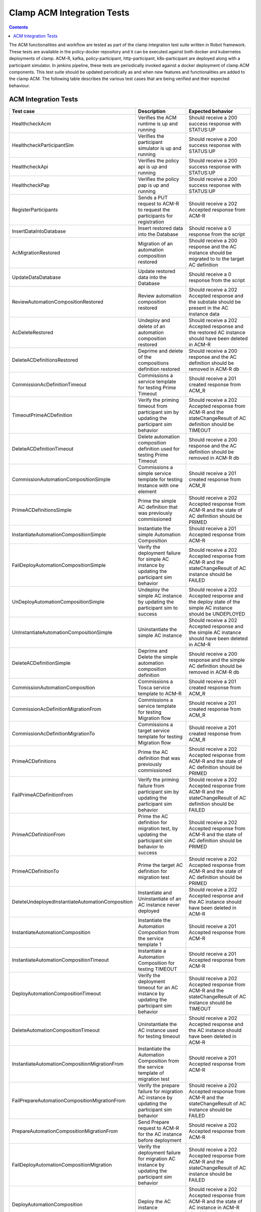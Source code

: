 .. This work is licensed under a Creative Commons Attribution 4.0 International License.
.. http://creativecommons.org/licenses/by/4.0
.. Copyright (c) Nordix Foundation.  All rights reserved.

.. _acm-clamp-csit-label:

Clamp ACM Integration Tests
###########################

.. contents::
    :depth: 4

The ACM functionalities and workflow are tested as part of the clamp Integration test suite written in Robot framework.
These tests are available in the policy-docker repository and it can be executed against both docker and kubernetes deployments of clamp.
ACM-R, kafka, policy-participant, http-participant, k8s-participant are deployed along with a participant simulator.
In jenkins pipeline, these tests are periodically invoked against a docker deployment of clamp ACM components.
This test suite should be updated periodically as and when new features and functionalities are added to the clamp ACM.
The following table describes the various test cases that are being verified and their expected behaviour.

ACM Integration Tests
---------------------

+--------------------------------------------------+--------------------------------------------------------------------------------------------------------+------------------------------------------------------------------------------------------------------------------------+
|  Test case                                       |    Description                                                                                         |    Expected behavior                                                                                                   |
+==================================================+========================================================================================================+========================================================================================================================+
| HealthcheckAcm                                   | Verifies the ACM runtime is up and running                                                             | Should receive a 200 success response with STATUS:UP                                                                   |
+--------------------------------------------------+--------------------------------------------------------------------------------------------------------+------------------------------------------------------------------------------------------------------------------------+
| HealthcheckParticipantSim                        | Verifies the participant simulator is up and running                                                   |  Should receive a 200 success response with STATUS:UP                                                                  |
+--------------------------------------------------+--------------------------------------------------------------------------------------------------------+------------------------------------------------------------------------------------------------------------------------+
| HealthcheckApi                                   | Verifies the policy api is up and running                                                              |  Should receive a 200 success response with STATUS:UP                                                                  |
+--------------------------------------------------+--------------------------------------------------------------------------------------------------------+------------------------------------------------------------------------------------------------------------------------+
| HealthcheckPap                                   | Verifies the policy pap is up and running                                                              |  Should receive a 200 success response with STATUS:UP                                                                  |
+--------------------------------------------------+--------------------------------------------------------------------------------------------------------+------------------------------------------------------------------------------------------------------------------------+
| RegisterParticipants                             | Sends a PUT request to ACM-R to request the participants for registration                              | Should receive a 202 Accepted response from ACM-R                                                                      |
+--------------------------------------------------+--------------------------------------------------------------------------------------------------------+------------------------------------------------------------------------------------------------------------------------+
| InsertDataIntoDatabase                           | Insert restored data into the Database                                                                 | Should receive a 0 response from the script                                                                            |
+--------------------------------------------------+--------------------------------------------------------------------------------------------------------+------------------------------------------------------------------------------------------------------------------------+
| AcMigrationRestored                              | Migration of an automation composition restored                                                        | Should receive a 200 response and the AC instance should be migrated to to the target AC definition                    |
+--------------------------------------------------+--------------------------------------------------------------------------------------------------------+------------------------------------------------------------------------------------------------------------------------+
| UpdateDataDatabase                               | Update restored data into the Database                                                                 | Should receive a 0 response from the script                                                                            |
+--------------------------------------------------+--------------------------------------------------------------------------------------------------------+------------------------------------------------------------------------------------------------------------------------+
| ReviewAutomationCompositionRestored              | Review automation composition restored                                                                 | Should receive a 202 Accepted response and the substate should be present in the AC instance data                      |
+--------------------------------------------------+--------------------------------------------------------------------------------------------------------+------------------------------------------------------------------------------------------------------------------------+
| AcDeleteRestored                                 | Undeploy and delete of an automation composition restored                                              | Should receive a 202 Accepted response and the restored AC instance should have been deleted in ACM-R                  |
+--------------------------------------------------+--------------------------------------------------------------------------------------------------------+------------------------------------------------------------------------------------------------------------------------+
| DeleteACDefinitionsRestored                      | Deprime and delete of the compositions definition restored                                             | Should receive a 200 response and the AC definition should be removed in ACM-R db                                      |
+--------------------------------------------------+--------------------------------------------------------------------------------------------------------+------------------------------------------------------------------------------------------------------------------------+
| CommissionAcDefinitionTimeout                    | Commissions a service template for testing Prime Timeout                                               | Should receive a 201 created response from ACM_R                                                                       |
+--------------------------------------------------+--------------------------------------------------------------------------------------------------------+------------------------------------------------------------------------------------------------------------------------+
| TimeoutPrimeACDefinition                         | Verify the priming timeout from participant sim by updating the participant sim behavior               | Should receive a 202 Accepted response from ACM-R and the stateChangeResult of AC definition should be TIMEOUT         |
+--------------------------------------------------+--------------------------------------------------------------------------------------------------------+------------------------------------------------------------------------------------------------------------------------+
| DeleteACDefinitionTimeout                        | Delete automation composition definition used for testing Prime Timeout                                | Should receive a 200 response and the AC definition should be removed in ACM-R db                                      |
+--------------------------------------------------+--------------------------------------------------------------------------------------------------------+------------------------------------------------------------------------------------------------------------------------+
| CommissionAutomationCompositionSimple            | Commissions a simple service template for testing Instance with one element                            | Should receive a 201 created response from ACM_R                                                                       |
+--------------------------------------------------+--------------------------------------------------------------------------------------------------------+------------------------------------------------------------------------------------------------------------------------+
| PrimeACDefinitionsSimple                         | Prime the simple AC definition that was previously commissioned                                        | Should receive a 202 Accepted response from ACM-R and the state of AC definition should be PRIMED                      |
+--------------------------------------------------+--------------------------------------------------------------------------------------------------------+------------------------------------------------------------------------------------------------------------------------+
| InstantiateAutomationCompositionSimple           | Instantiate the simple Automation Composition                                                          | Should receive a 201 Accepted response from ACM-R                                                                      |
+--------------------------------------------------+--------------------------------------------------------------------------------------------------------+------------------------------------------------------------------------------------------------------------------------+
| FailDeployAutomationCompositionSimple            | Verify the deployment failure for simple AC instance by updating the participant sim behavior          | Should receive a 202 Accepted response from ACM-R and the stateChangeResult of AC instance should be FAILED            |
+--------------------------------------------------+--------------------------------------------------------------------------------------------------------+------------------------------------------------------------------------------------------------------------------------+
| UnDeployAutomationCompositionSimple              | Undeploy the simple AC instance by updating the participant sim to success                             | Should receive a 202 Accepted response and the deploy state of the simple AC instance should be UNDEPLOYED             |
+--------------------------------------------------+--------------------------------------------------------------------------------------------------------+------------------------------------------------------------------------------------------------------------------------+
| UnInstantiateAutomationCompositionSimple         | Uninstantiate the simple AC instance                                                                   | Should receive a 202 Accepted response and the simple AC instance should have been deleted in ACM-R                    |
+--------------------------------------------------+--------------------------------------------------------------------------------------------------------+------------------------------------------------------------------------------------------------------------------------+
| DeleteACDefinitionSimple                         | Deprime and Delete the simple automation composition definition                                        | Should receive a 200 response and the simple AC definition should be removed in ACM-R db                               |
+--------------------------------------------------+--------------------------------------------------------------------------------------------------------+------------------------------------------------------------------------------------------------------------------------+
| CommissionAutomationComposition                  | Commissions a Tosca service template to ACM-R                                                          | Should receive a 201 created response from ACM_R                                                                       |
+--------------------------------------------------+--------------------------------------------------------------------------------------------------------+------------------------------------------------------------------------------------------------------------------------+
| CommissionAcDefinitionMigrationFrom              | Commissions a service template for testing Migration flow                                              | Should receive a 201 created response from ACM_R                                                                       |
+--------------------------------------------------+--------------------------------------------------------------------------------------------------------+------------------------------------------------------------------------------------------------------------------------+
| CommissionAcDefinitionMigrationTo                | Commissions a target service template for testing Migration flow                                       | Should receive a 201 created response from ACM_R                                                                       |
+--------------------------------------------------+--------------------------------------------------------------------------------------------------------+------------------------------------------------------------------------------------------------------------------------+
| PrimeACDefinitions                               | Prime the AC definition that was previously commissioned                                               | Should receive a 202 Accepted response from ACM-R and the state of AC definition should be PRIMED                      |
+--------------------------------------------------+--------------------------------------------------------------------------------------------------------+------------------------------------------------------------------------------------------------------------------------+
| FailPrimeACDefinitionFrom                        | Verify the priming failure from participant sim by updating the participant sim behavior               | Should receive a 202 Accepted response from ACM-R and the stateChangeResult of AC definition should be FAILED          |
+--------------------------------------------------+--------------------------------------------------------------------------------------------------------+------------------------------------------------------------------------------------------------------------------------+
| PrimeACDefinitionFrom                            | Prime the AC definition for migration test, by updating the participant sim behavior to success        | Should receive a 202 Accepted response from ACM-R and the state of AC definition should be PRIMED                      |
+--------------------------------------------------+--------------------------------------------------------------------------------------------------------+------------------------------------------------------------------------------------------------------------------------+
| PrimeACDefinitionTo                              | Prime the target AC definition for migration test                                                      | Should receive a 202 Accepted response from ACM-R and the state of AC definition should be PRIMED                      |
+--------------------------------------------------+--------------------------------------------------------------------------------------------------------+------------------------------------------------------------------------------------------------------------------------+
| DeleteUndeployedInstantiateAutomationComposition | Instantiate and Uninstantiate of an AC instance never deployed                                         | Should receive a 202 Accepted response and the AC instance should have been deleted in ACM-R                           |
+--------------------------------------------------+--------------------------------------------------------------------------------------------------------+------------------------------------------------------------------------------------------------------------------------+
| InstantiateAutomationComposition                 | Instantiate the Automation Composition from the service template 1                                     | Should receive a 201 Accepted response from ACM-R                                                                      |
+--------------------------------------------------+--------------------------------------------------------------------------------------------------------+------------------------------------------------------------------------------------------------------------------------+
| InstantiateAutomationCompositionTimeout          | Instantiate a Automation Composition for testing TIMEOUT                                               | Should receive a 201 Accepted response from ACM-R                                                                      |
+--------------------------------------------------+--------------------------------------------------------------------------------------------------------+------------------------------------------------------------------------------------------------------------------------+
| DeployAutomationCompositionTimeout               | Verify the deployment timeout for an AC instance by updating the participant sim behavior              | Should receive a 202 Accepted response from ACM-R and the stateChangeResult of AC instance should be TIMEOUT           |
+--------------------------------------------------+--------------------------------------------------------------------------------------------------------+------------------------------------------------------------------------------------------------------------------------+
| DeleteAutomationCompositionTimeout               | Uninstantiate the AC instance used for testing timeout                                                 | Should receive a 202 Accepted response and the AC instance should have been deleted in ACM-R                           |
+--------------------------------------------------+--------------------------------------------------------------------------------------------------------+------------------------------------------------------------------------------------------------------------------------+
| InstantiateAutomationCompositionMigrationFrom    | Instantiate the Automation Composition from the service template of migration test                     | Should receive a 201 Accepted response from ACM-R                                                                      |
+--------------------------------------------------+--------------------------------------------------------------------------------------------------------+------------------------------------------------------------------------------------------------------------------------+
| FailPrepareAutomationCompositionMigrationFrom    | Verify the prepare failure for migration AC instance by updating the participant sim behavior          | Should receive a 202 Accepted response from ACM-R and the stateChangeResult of AC instance should be FAILED            |
+--------------------------------------------------+--------------------------------------------------------------------------------------------------------+------------------------------------------------------------------------------------------------------------------------+
| PrepareAutomationCompositionMigrationFrom        | Send Prepare request to ACM-R for the AC instance before deployment                                    | Should receive a 202 Accepted response from ACM-R                                                                      |
+--------------------------------------------------+--------------------------------------------------------------------------------------------------------+------------------------------------------------------------------------------------------------------------------------+
| FailDeployAutomationCompositionMigration         | Verify the deployment failure for migration AC instance by updating the participant sim behavior       | Should receive a 202 Accepted response from ACM-R and the stateChangeResult of AC instance should be FAILED            |
+--------------------------------------------------+--------------------------------------------------------------------------------------------------------+------------------------------------------------------------------------------------------------------------------------+
| DeployAutomationComposition                      | Deploy the AC instance                                                                                 | Should receive a 202 Accepted response from ACM-R and the state of AC instance in ACM-R should be changed to DEPLOYED  |
+--------------------------------------------------+--------------------------------------------------------------------------------------------------------+------------------------------------------------------------------------------------------------------------------------+
| CheckTraces                                      | Verify the traces are being recorded in Jaeger by fetching Jaeger endpoint                             | Should receive a 200 response with trace values present                                                                |
+--------------------------------------------------+--------------------------------------------------------------------------------------------------------+------------------------------------------------------------------------------------------------------------------------+
| CheckKafkaPresentInTraces                        | Verify that kafka traces are being recorded in Jaeger                                                  | Should receive a 200 response with kafka trace values present                                                          |
+--------------------------------------------------+--------------------------------------------------------------------------------------------------------+------------------------------------------------------------------------------------------------------------------------+
| CheckHttpPresentInAcmTraces                      | Verify that http traces are being recorded in jaeger                                                   | Should receive a 200 response with http trace values present                                                           |
+--------------------------------------------------+--------------------------------------------------------------------------------------------------------+------------------------------------------------------------------------------------------------------------------------+
| QueryPolicies                                    | verify the new policies are deployed by the Policy-participant in PAP                                  | Should receive a 200 response with Policy name present in the deployed policies                                        |
+--------------------------------------------------+--------------------------------------------------------------------------------------------------------+------------------------------------------------------------------------------------------------------------------------+
| QueryPolicyTypes                                 | Verify the new policy types are created by the Policy-participant in API                               | Should receive a 200 response with Policy type present in the available policy types                                   |
+--------------------------------------------------+--------------------------------------------------------------------------------------------------------+------------------------------------------------------------------------------------------------------------------------+
| DeployAutomationCompositionMigration             | Deploy the migration AC instance after updating Participant sim to return success                      | Should receive a 202 Accepted status and the deploy state should be DEPLOYED in ACM-R                                  |
+--------------------------------------------------+--------------------------------------------------------------------------------------------------------+------------------------------------------------------------------------------------------------------------------------+
| SendOutPropertiesToRuntime                       | Update participant sim to send outProperties and verify it is updated in ACM-R                         | Should receive 200 response from ACM-R and the response should contain the outProperties available under AC instance   |
+--------------------------------------------------+--------------------------------------------------------------------------------------------------------+------------------------------------------------------------------------------------------------------------------------+
| FailReviewAutomationCompositionMigrationFrom     | Verify the review failure for migration AC instance by updating the participant sim behavior           | Should receive a 202 Accepted response from ACM-R and the stateChangeResult of AC instance should be FAILED            |
+--------------------------------------------------+--------------------------------------------------------------------------------------------------------+------------------------------------------------------------------------------------------------------------------------+
| ReviewAutomationCompositionMigrationFrom         | Review the current state of AC instance                                                                | Should receive a 202 Accepted response and the substate should be present in the AC instance data                      |
+--------------------------------------------------+--------------------------------------------------------------------------------------------------------+------------------------------------------------------------------------------------------------------------------------+
| AutomationCompositionUpdate                      | Update the AC instance properties in ACM-R                                                             | Should receive a 200 response from ACM-R and the AC instance should contain the updated property values                |
+--------------------------------------------------+--------------------------------------------------------------------------------------------------------+------------------------------------------------------------------------------------------------------------------------+
| PrecheckAutomationCompositionMigration           | Precheck the Migration AC instance                                                                     | Should receive a 200 response and the AC instance should provide the substate info                                     |
+--------------------------------------------------+--------------------------------------------------------------------------------------------------------+------------------------------------------------------------------------------------------------------------------------+
| AutomationCompositionMigrationTo                 | Migrate the AC instance                                                                                | Should receive a 200 response and the AC instance should be migrated to to the target AC definition                    |
+--------------------------------------------------+--------------------------------------------------------------------------------------------------------+------------------------------------------------------------------------------------------------------------------------+
| FailAutomationCompositionMigration               | Verify the Migration failure for AC instance by updating the participant sim behavior                  | Should receive a 202 Accepted response from ACM-R and the stateChangeResult of AC instance should be FAILED            |
+--------------------------------------------------+--------------------------------------------------------------------------------------------------------+------------------------------------------------------------------------------------------------------------------------+
| UnInstantiateAutomationComposition               | Undeploy and Uninstantiate the AC instance                                                             | Should receive a 202 Accepted response and the AC instance should have been deleted in ACM-R                           |
+--------------------------------------------------+--------------------------------------------------------------------------------------------------------+------------------------------------------------------------------------------------------------------------------------+
| FailUnDeployAutomationCompositionMigrationTo     | Verify the failure of undeploy in migration AC instance by updating the participant sim to fail        | Should receive a 202 Accepted response and the stateChangeResult of the instance in ACM-R should be FAILED             |
+--------------------------------------------------+--------------------------------------------------------------------------------------------------------+------------------------------------------------------------------------------------------------------------------------+
| UnDeployAutomationCompositionMigrationTo         | Undeploy the migration AC instance by updating the participant sim to success                          | Should receive a 202 Accepted response and the deploy state of the migration AC instance should be UNDEPLOYED          |
+--------------------------------------------------+--------------------------------------------------------------------------------------------------------+------------------------------------------------------------------------------------------------------------------------+
| FailUnInstantiateACMigrationTo                   | Verify the uninstantiate failure in migration AC instance after updating the participant sim to fail   | Should receive a 202 Accepted response, and the AC instance stateChangeResult should be FAILED in ACM-R                |
+--------------------------------------------------+--------------------------------------------------------------------------------------------------------+------------------------------------------------------------------------------------------------------------------------+
| UnInstantiateAutomationCompositionMigrationTo    | Uninstantiate the migration AC instance                                                                | Should receive a 202 Accepted response and the migration AC instance should have been deleted in ACM-R                 |
+--------------------------------------------------+--------------------------------------------------------------------------------------------------------+------------------------------------------------------------------------------------------------------------------------+
| InstantiateAutomationCompositionRollback         | Instantiate the Automation Composition for rollback test                                               | Should receive a 201 Accepted response from ACM-R                                                                      |
+--------------------------------------------------+--------------------------------------------------------------------------------------------------------+------------------------------------------------------------------------------------------------------------------------+
| DeployAutomationCompositionRollback              | Deploy the AC instance for rollback test                                                               | Should receive a 202 Accepted status and the deploy state should be DEPLOYED in ACM-R                                  |
+--------------------------------------------------+--------------------------------------------------------------------------------------------------------+------------------------------------------------------------------------------------------------------------------------+
| FailAutomationCompositionMigrationRollback       | Verify the Migration failure for AC instance by updating the participant sim behavior                  | Should receive a 202 Accepted response from ACM-R and the stateChangeResult of AC instance should be FAILED            |
+--------------------------------------------------+--------------------------------------------------------------------------------------------------------+------------------------------------------------------------------------------------------------------------------------+
| RollbackAutomationComposition                    | Rollback the AC instance                                                                               | Should receive a 200 response and the AC instance should be Rolled back to to the original AC definition               |
+--------------------------------------------------+--------------------------------------------------------------------------------------------------------+------------------------------------------------------------------------------------------------------------------------+
| FailAutomationCompositionMigrationRollback2      | Verify the Migration failure for AC instance by updating the participant sim behavior                  | Should receive a 202 Accepted response from ACM-R and the stateChangeResult of AC instance should be FAILED            |
+--------------------------------------------------+--------------------------------------------------------------------------------------------------------+------------------------------------------------------------------------------------------------------------------------+
| FailRollbackAutomationComposition                | Verify the Rollback failure for AC instance by updating the participant sim behavior                   | Should receive a 202 Accepted response from ACM-R and the stateChangeResult of AC instance should be FAILED            |
+--------------------------------------------------+--------------------------------------------------------------------------------------------------------+------------------------------------------------------------------------------------------------------------------------+
| UnInstantiateAutomationCompositionRollback       | Uninstantiate the AC instance                                                                          | Should receive a 202 Accepted response and the AC instance should have been deleted in ACM-R                           |
+--------------------------------------------------+--------------------------------------------------------------------------------------------------------+------------------------------------------------------------------------------------------------------------------------+
| FailDePrimeACDefinitionsFrom                     | Verify the failure of deprime in migration AC definition by updating the participant sim to fail       | Should receive a 202 Accepted response and the migration AC definition in ACM-R should have stateChangeResult FAILED   |
+--------------------------------------------------+--------------------------------------------------------------------------------------------------------+------------------------------------------------------------------------------------------------------------------------+
| DeleteACDefinitionFrom                           | Deprime and Delete the migration automation composition definition                                     | Should receive a 200 response and the migration AC definition should be removed in ACM-R db                            |
+--------------------------------------------------+--------------------------------------------------------------------------------------------------------+------------------------------------------------------------------------------------------------------------------------+
| DeleteACDefinitions                              | Deprime and Delete automation composition definition                                                   | Should receive a 200 response and the AC definition should be removed in ACM-R db                                      |
+--------------------------------------------------+--------------------------------------------------------------------------------------------------------+------------------------------------------------------------------------------------------------------------------------+
| DeleteACDefinitionTo                             | Deprime and Delete the target automation composition definition                                        | Should receive a 200 response and the target AC definition should be removed in ACM-R db                               |
+--------------------------------------------------+--------------------------------------------------------------------------------------------------------+------------------------------------------------------------------------------------------------------------------------+

